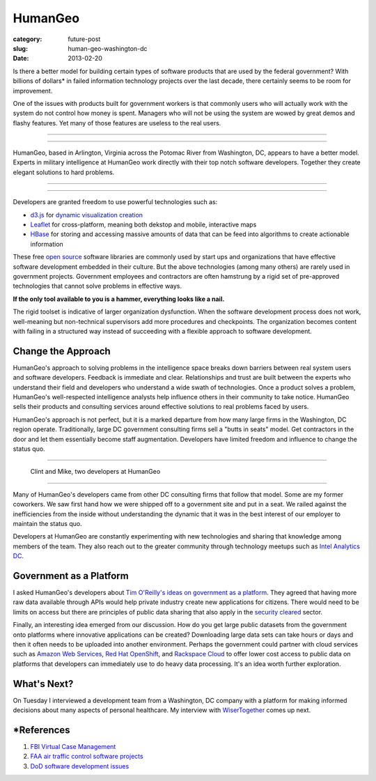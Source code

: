 HumanGeo
========

:category: future-post
:slug: human-geo-washington-dc
:date: 2013-02-20

Is there a better model for building certain types of software products 
that are used by the federal government? With billions of dollars* in 
failed information technology projects over the last decade, there certainly 
seems to be room for improvement.

One of the issues with products built for government workers is that
commonly users who will actually work with the system do not control how 
money is spent. Managers who will not be using the system are wowed by 
great demos and flashy features. Yet many of those features are useless 
to the real users.

----

.. image:: ../img/130220-human-geo/human-geo-logo.png
  :alt: HumanGeo's logo as seen from their office

----

HumanGeo, based in Arlington, Virginia across the Potomac River from
Washington, DC, appears to have a better model. Experts in military 
intelligence at HumanGeo work directly with their top notch software 
developers. Together they create elegant solutions to hard problems. 


----

.. image:: ../img/130220-human-geo/human-geo-arlington-office-location.png
  :alt: HumanGeo's Arlington office location
  :target: http://goo.gl/maps/skkC2

----


Developers are granted freedom to use powerful technologies such as: 

* `d3.js <http://d3js.org/>`_ for 
  `dynamic <http://mbostock.github.com/d3/talk/20111018/collision.html>`_ 
  `visualization <http://bl.ocks.org/mbostock/4063570>`_ 
  `creation <http://mbostock.github.com/d3/talk/20111116/force-collapsible.html>`_

* `Leaflet <http://leafletjs.com/>`_ for cross-platform, meaning both dekstop 
  and mobile, interactive maps

* `HBase <http://hbase.apache.org/>`_ for storing and accessing massive
  amounts of data that can be feed into algorithms to create actionable
  information

These free `open source <http://en.wikipedia.org/wiki/Open-source_software>`_
software libraries are commonly used by start ups and organizations that
have effective software development embedded in their culture. But the above
technologies (among many others) are rarely used in government projects. 
Government employees and contractors are often hamstrung by a rigid set of 
pre-approved technologies that cannot solve problems in effective ways. 

**If the only tool available to you is a hammer, everything looks 
like a nail.**

The rigid toolset is indicative of larger organization dysfunction. When
the software development process does not work, well-meaning but 
non-technical supervisors add more procedures and checkpoints. The 
organization becomes content with failing in a structured way instead of
succeeding with a flexible approach to software development.

Change the Approach
-------------------
HumanGeo's approach to solving problems in the intelligence space breaks
down barriers between real system users and software developers. Feedback
is immediate and clear. Relationships and trust are built between the experts
who understand their field and developers who understand a wide swath of
technologies. Once a product solves a problem, HumanGeo's well-respected 
intelligence analysts help influence others in their community to take 
notice. HumanGeo sells their products and consulting services around 
effective solutions to real problems faced by users. 

HumanGeo's approach is not perfect, but it is a marked departure from 
how many large firms in the Washington, DC region operate. Traditionally,
large DC government consulting firms sell a "butts in seats" model. Get
contractors in the door and let them essentially become staff augmentation.
Developers have limited freedom and influence to change the status quo.

----

.. figure:: ../img/130220-human-geo/clint-and-mike.png
  :alt: Clint and Mike from HumanGeo

  Clint and Mike, two developers at HumanGeo

----

Many of HumanGeo's developers came from other DC consulting firms that
follow that model. Some are my former coworkers. We saw first hand how
we were shipped off to a government site and put in a seat. We railed
against the inefficiencies from the inside without understanding the dynamic
that it was in the best interest of our employer to maintain the status quo.

Developers at HumanGeo are constantly experimenting with new technologies
and sharing that knowledge among members of the team. They also reach out
to the greater community through technology meetups such as 
`Intel Analytics DC <http://www.meetup.com/Intel-Analytics-DC/>`_.


Government as a Platform
------------------------
I asked HumanGeo's developers about 
`Tim O'Reilly's ideas on government as a platform <../tim-oreilly-open-government.html>`_. They agreed that having more raw data available through
APIs would help private industry create new applications for citizens.
There would need to be limits on access but there are principles of 
public data sharing that also apply in the 
`security cleared <http://en.wikipedia.org/wiki/Security_clearance>`_ sector.

Finally, an interesting idea emerged from our discussion. How do you get
large public datasets from the government onto platforms where innovative
applications can be created? Downloading large data sets can take hours or
days and then it often needs to be uploaded into another environment.
Perhaps the government could partner with cloud services such as 
`Amazon Web Services <http://aws.amazon.com/>`_, 
`Red Hat OpenShift <https://openshift.redhat.com/app/>`_, and
`Rackspace Cloud <http://www.rackspace.com/cloud/>`_ to offer lower cost 
access to public data on platforms that developers can immediately use to
do heavy data processing. It's an idea worth further exploration.

What's Next?
------------
On Tuesday I interviewed a development team from a Washington, DC company 
with a platform for making informed decisions about many aspects of personal
healthcare. My interview with 
`WiserTogether <http://www.wisertogether.com/>`_ comes up next.

\*References
------------
1. `FBI Virtual Case Management <http://www.washingtonpost.com/wp-dyn/content/article/2006/08/17/AR2006081701485.html>`_

2. `FAA air traffic control software projects <http://en.wikipedia.org/wiki/Air_traffic_control#Technology>`_ 

3. `DoD software development issues <http://www.ndia.org/Divisions/Divisions/SystemsEngineering/Documents/Studies/NDIA%20Top%20SW%20Issues%202010%20Report%20v5a%20final.pdf>`_

